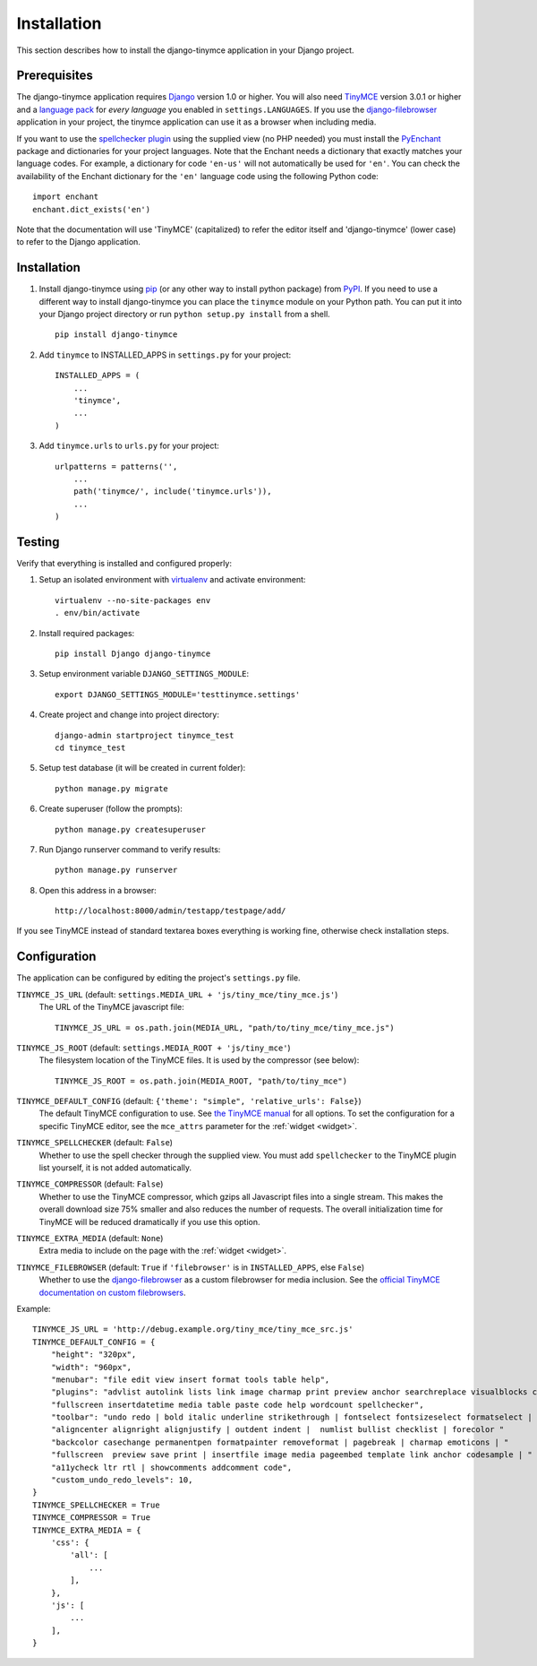 ============
Installation
============

This section describes how to install the django-tinymce application in your Django
project.


.. _prerequisites:

Prerequisites
-------------

The django-tinymce application requires `Django`_ version 1.0 or higher. You will also
need `TinyMCE`_ version 3.0.1 or higher and a `language pack`_ for *every
language* you enabled in ``settings.LANGUAGES``. If you use the `django-filebrowser`_
application in your project, the tinymce application can use it as a browser
when including media.

If you want to use the `spellchecker plugin`_ using the supplied view (no PHP
needed) you must install the `PyEnchant`_ package and dictionaries for your
project languages. Note that the Enchant needs a dictionary that exactly
matches your language codes. For example, a dictionary for code ``'en-us'``
will not automatically be used for ``'en'``. You can check the availability of
the Enchant dictionary for the ``'en'`` language code using the following
Python code::

  import enchant
  enchant.dict_exists('en')

Note that the documentation will use 'TinyMCE' (capitalized) to refer the
editor itself and 'django-tinymce' (lower case) to refer to the Django application.

.. _`Django`: http://www.djangoproject.com/download/
.. _`TinyMCE`: http://tinymce.moxiecode.com/download.php
.. _`language pack`: http://tinymce.moxiecode.com/download_i18n.php
.. _`spellchecker plugin`: http://wiki.moxiecode.com/index.php/TinyMCE:Plugins/spellchecker
.. _`PyEnchant`: http://pythonhosted.org/pyenchant/download.html
.. _`django-filebrowser`: https://github.com/sehmaschine/django-filebrowser

Installation
------------
#. Install django-tinymce using `pip`_ (or any other way to install python package) from `PyPI`_. If you need to use a different way to install django-tinymce you can place the ``tinymce`` module on your Python path. You can put it into your Django project directory or run ``python setup.py install`` from a shell. ::

    pip install django-tinymce

#. Add ``tinymce`` to INSTALLED_APPS in ``settings.py`` for your project::

    INSTALLED_APPS = (
        ...
        'tinymce',
        ...
    )

#. Add ``tinymce.urls`` to ``urls.py`` for your project::

    urlpatterns = patterns('',
        ...
        path('tinymce/', include('tinymce.urls')),
        ...
    )

.. _`pip`: http://pip.openplans.org/
.. _`PyPI`: http://pypi.python.org/

Testing
-------

Verify that everything is installed and configured properly:

#. Setup an isolated environment with `virtualenv`_ and activate environment::

    virtualenv --no-site-packages env
    . env/bin/activate

#. Install required packages::

    pip install Django django-tinymce

#. Setup environment variable ``DJANGO_SETTINGS_MODULE``::

    export DJANGO_SETTINGS_MODULE='testtinymce.settings'

#. Create project and change into project directory::

    django-admin startproject tinymce_test
    cd tinymce_test

#. Setup test database (it will be created in current folder)::

    python manage.py migrate

#. Create superuser (follow the prompts)::

    python manage.py createsuperuser

#. Run Django runserver command to verify results::

    python manage.py runserver

#. Open this address in a browser::

    http://localhost:8000/admin/testapp/testpage/add/

If you see TinyMCE instead of standard textarea boxes everything is working fine, otherwise check installation steps.

.. _`virtualenv`: http://virtualenv.openplans.org/

.. _configuration:

Configuration
-------------

The application can be configured by editing the project's ``settings.py``
file.

``TINYMCE_JS_URL`` (default: ``settings.MEDIA_URL + 'js/tiny_mce/tiny_mce.js'``)
    The URL of the TinyMCE javascript file::

        TINYMCE_JS_URL = os.path.join(MEDIA_URL, "path/to/tiny_mce/tiny_mce.js")

``TINYMCE_JS_ROOT`` (default: ``settings.MEDIA_ROOT + 'js/tiny_mce'``)
  The filesystem location of the TinyMCE files. It is used by the compressor
  (see below)::

        TINYMCE_JS_ROOT = os.path.join(MEDIA_ROOT, "path/to/tiny_mce")

``TINYMCE_DEFAULT_CONFIG`` (default: ``{'theme': "simple", 'relative_urls': False}``)
  The default TinyMCE configuration to use. See `the TinyMCE manual`_ for all
  options. To set the configuration for a specific TinyMCE editor, see the
  ``mce_attrs`` parameter for the :ref:`widget <widget>`.

``TINYMCE_SPELLCHECKER`` (default: ``False``)
  Whether to use the spell checker through the supplied view. You must add
  ``spellchecker`` to the TinyMCE plugin list yourself, it is not added
  automatically.

``TINYMCE_COMPRESSOR`` (default: ``False``)
  Whether to use the TinyMCE compressor, which gzips all Javascript files into
  a single stream.  This makes the overall download size 75% smaller and also
  reduces the number of requests. The overall initialization time for TinyMCE
  will be reduced dramatically if you use this option.

``TINYMCE_EXTRA_MEDIA`` (default: ``None``)
  Extra media to include on the page with the :ref:`widget <widget>`.

``TINYMCE_FILEBROWSER`` (default: ``True`` if ``'filebrowser'`` is in ``INSTALLED_APPS``, else ``False``)
  Whether to use the django-filebrowser_ as a custom filebrowser for media inclusion.
  See the `official TinyMCE documentation on custom filebrowsers`_.

Example::

  TINYMCE_JS_URL = 'http://debug.example.org/tiny_mce/tiny_mce_src.js'
  TINYMCE_DEFAULT_CONFIG = {
      "height": "320px",
      "width": "960px",
      "menubar": "file edit view insert format tools table help",
      "plugins": "advlist autolink lists link image charmap print preview anchor searchreplace visualblocks code "
      "fullscreen insertdatetime media table paste code help wordcount spellchecker",
      "toolbar": "undo redo | bold italic underline strikethrough | fontselect fontsizeselect formatselect | alignleft "
      "aligncenter alignright alignjustify | outdent indent |  numlist bullist checklist | forecolor "
      "backcolor casechange permanentpen formatpainter removeformat | pagebreak | charmap emoticons | "
      "fullscreen  preview save print | insertfile image media pageembed template link anchor codesample | "
      "a11ycheck ltr rtl | showcomments addcomment code",
      "custom_undo_redo_levels": 10,
  }
  TINYMCE_SPELLCHECKER = True
  TINYMCE_COMPRESSOR = True
  TINYMCE_EXTRA_MEDIA = {
      'css': {
          'all': [
              ...
          ],
      },
      'js': [
          ...
      ],
  }

.. _`the TinyMCE manual`: http://www.tinymce.com/wiki.php/configuration
.. _`official TinyMCE documentation on custom filebrowsers`: http://www.tinymce.com/wiki.php/TinyMCE3x:How-to_implement_a_custom_file_browser
